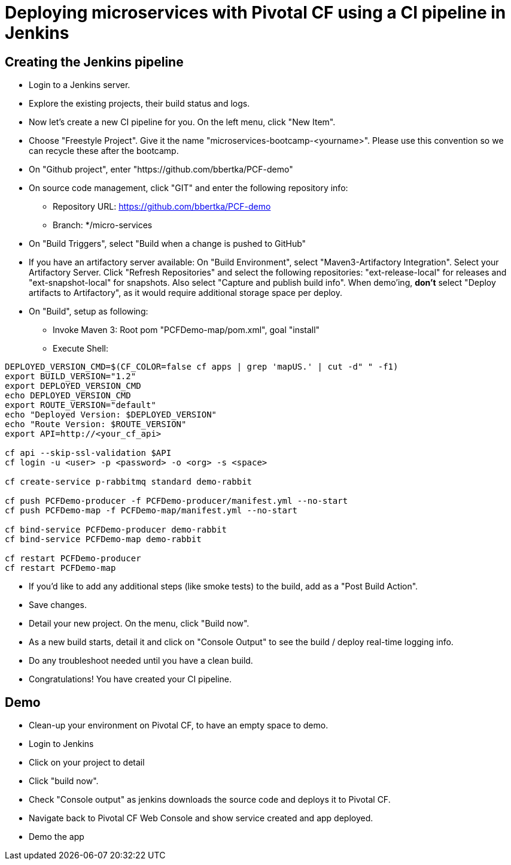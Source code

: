 = Deploying microservices with Pivotal CF using a CI pipeline in Jenkins

== Creating the Jenkins pipeline

* Login to a Jenkins server. 
* Explore the existing projects, their build status and logs.
* Now let's create a new CI pipeline for you. On the left menu, click "New Item".
* Choose "Freestyle Project". Give it the name "microservices-bootcamp-<yourname>". Please use this convention so we can recycle these after the bootcamp.
* On "Github project", enter "https://github.com/bbertka/PCF-demo"
* On source code management, click "GIT" and enter the following repository info:
- Repository URL: https://github.com/bbertka/PCF-demo
- Branch: */micro-services
* On "Build Triggers", select "Build when a change is pushed to GitHub"
* If you have an artifactory server available:  On "Build Environment", select "Maven3-Artifactory Integration". Select your Artifactory Server. Click "Refresh Repositories" and select the following repositories: "ext-release-local" for releases and "ext-snapshot-local" for snapshots. Also select "Capture and publish build info". When demo'ing,  *don't* select "Deploy artifacts to Artifactory", as it would require additional storage space per deploy.
* On "Build", setup as following:
- Invoke Maven 3:  Root pom "PCFDemo-map/pom.xml", goal "install"
- Execute Shell:
----
DEPLOYED_VERSION_CMD=$(CF_COLOR=false cf apps | grep 'mapUS.' | cut -d" " -f1)
export BUILD_VERSION="1.2"
export DEPLOYED_VERSION_CMD
echo DEPLOYED_VERSION_CMD
export ROUTE_VERSION="default"
echo "Deployed Version: $DEPLOYED_VERSION"
echo "Route Version: $ROUTE_VERSION"
export API=http://<your_cf_api>

cf api --skip-ssl-validation $API
cf login -u <user> -p <password> -o <org> -s <space>

cf create-service p-rabbitmq standard demo-rabbit

cf push PCFDemo-producer -f PCFDemo-producer/manifest.yml --no-start 
cf push PCFDemo-map -f PCFDemo-map/manifest.yml --no-start 

cf bind-service PCFDemo-producer demo-rabbit
cf bind-service PCFDemo-map demo-rabbit

cf restart PCFDemo-producer
cf restart PCFDemo-map
----

* If you'd like to add any additional steps (like smoke tests) to the build, add as a "Post Build Action".
* Save changes.
* Detail your new project. On the menu, click "Build now". 
* As a new build starts, detail it and click on "Console Output" to see the build / deploy real-time logging info.
* Do any troubleshoot needed until you have a clean build.
* Congratulations! You have created your CI pipeline. 

== Demo

* Clean-up your environment on Pivotal CF, to have an empty space to demo.
* Login to Jenkins
* Click on your project to detail
* Click "build now". 
* Check "Console output" as jenkins downloads the source code and deploys it to Pivotal CF.
* Navigate back to Pivotal CF Web Console and show service created and app deployed. 
* Demo the app
